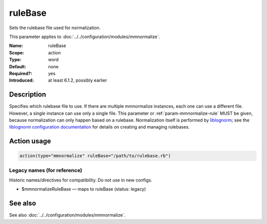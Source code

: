 .. _param-mmnormalize-rulebase:
.. _mmnormalize.parameter.action.rulebase:

ruleBase
========

.. index::
   single: mmnormalize; ruleBase
   single: ruleBase

.. summary-start

Sets the rulebase file used for normalization.

.. summary-end

This parameter applies to :doc:`../../configuration/modules/mmnormalize`.

:Name: ruleBase
:Scope: action
:Type: word
:Default: none
:Required?: yes
:Introduced: at least 6.1.2, possibly earlier

Description
-----------
Specifies which rulebase file to use. If there are multiple mmnormalize
instances, each one can use a different file. However, a single instance can
use only a single file. This parameter or :ref:`param-mmnormalize-rule` MUST be given, because
normalization can only happen based on a rulebase. Normalization itself is
performed by `liblognorm <https://www.liblognorm.com/>`_; see the
`liblognorm configuration documentation <https://www.liblognorm.com/files/manual/configuration.html>`_
for details on creating and managing rulebases.

Action usage
-------------
.. _param-mmnormalize-action-rulebase:
.. _mmnormalize.parameter.action.rulebase-usage:

.. code-block:: rsyslog

   action(type="mmnormalize" ruleBase="/path/to/rulebase.rb")

Legacy names (for reference)
~~~~~~~~~~~~~~~~~~~~~~~~~~~~~
Historic names/directives for compatibility. Do not use in new configs.

.. _mmnormalize.parameter.legacy.mmnormalizerulebase:

- $mmnormalizeRuleBase — maps to ruleBase (status: legacy)

.. index::
   single: mmnormalize; $mmnormalizeRuleBase
   single: $mmnormalizeRuleBase

See also
--------
See also :doc:`../../configuration/modules/mmnormalize`.
